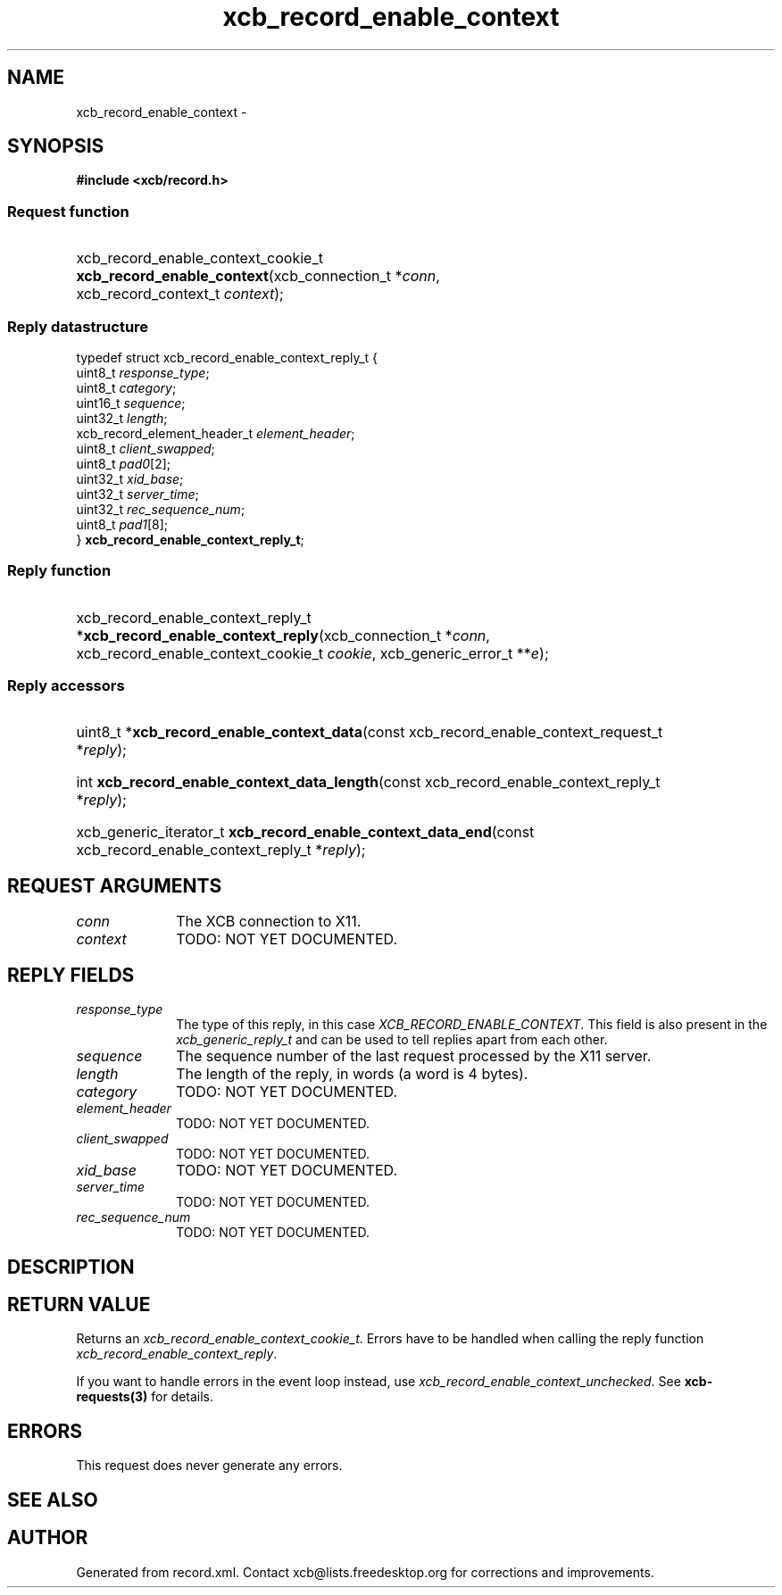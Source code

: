 .TH xcb_record_enable_context 3  "libxcb 1.15" "X Version 11" "XCB Requests"
.ad l
.SH NAME
xcb_record_enable_context \- 
.SH SYNOPSIS
.hy 0
.B #include <xcb/record.h>
.SS Request function
.HP
xcb_record_enable_context_cookie_t \fBxcb_record_enable_context\fP(xcb_connection_t\ *\fIconn\fP, xcb_record_context_t\ \fIcontext\fP);
.PP
.SS Reply datastructure
.nf
.sp
typedef struct xcb_record_enable_context_reply_t {
    uint8_t                     \fIresponse_type\fP;
    uint8_t                     \fIcategory\fP;
    uint16_t                    \fIsequence\fP;
    uint32_t                    \fIlength\fP;
    xcb_record_element_header_t \fIelement_header\fP;
    uint8_t                     \fIclient_swapped\fP;
    uint8_t                     \fIpad0\fP[2];
    uint32_t                    \fIxid_base\fP;
    uint32_t                    \fIserver_time\fP;
    uint32_t                    \fIrec_sequence_num\fP;
    uint8_t                     \fIpad1\fP[8];
} \fBxcb_record_enable_context_reply_t\fP;
.fi
.SS Reply function
.HP
xcb_record_enable_context_reply_t *\fBxcb_record_enable_context_reply\fP(xcb_connection_t\ *\fIconn\fP, xcb_record_enable_context_cookie_t\ \fIcookie\fP, xcb_generic_error_t\ **\fIe\fP);
.SS Reply accessors
.HP
uint8_t *\fBxcb_record_enable_context_data\fP(const xcb_record_enable_context_request_t *\fIreply\fP);
.HP
int \fBxcb_record_enable_context_data_length\fP(const xcb_record_enable_context_reply_t *\fIreply\fP);
.HP
xcb_generic_iterator_t \fBxcb_record_enable_context_data_end\fP(const xcb_record_enable_context_reply_t *\fIreply\fP);
.br
.hy 1
.SH REQUEST ARGUMENTS
.IP \fIconn\fP 1i
The XCB connection to X11.
.IP \fIcontext\fP 1i
TODO: NOT YET DOCUMENTED.
.SH REPLY FIELDS
.IP \fIresponse_type\fP 1i
The type of this reply, in this case \fIXCB_RECORD_ENABLE_CONTEXT\fP. This field is also present in the \fIxcb_generic_reply_t\fP and can be used to tell replies apart from each other.
.IP \fIsequence\fP 1i
The sequence number of the last request processed by the X11 server.
.IP \fIlength\fP 1i
The length of the reply, in words (a word is 4 bytes).
.IP \fIcategory\fP 1i
TODO: NOT YET DOCUMENTED.
.IP \fIelement_header\fP 1i
TODO: NOT YET DOCUMENTED.
.IP \fIclient_swapped\fP 1i
TODO: NOT YET DOCUMENTED.
.IP \fIxid_base\fP 1i
TODO: NOT YET DOCUMENTED.
.IP \fIserver_time\fP 1i
TODO: NOT YET DOCUMENTED.
.IP \fIrec_sequence_num\fP 1i
TODO: NOT YET DOCUMENTED.
.SH DESCRIPTION
.SH RETURN VALUE
Returns an \fIxcb_record_enable_context_cookie_t\fP. Errors have to be handled when calling the reply function \fIxcb_record_enable_context_reply\fP.

If you want to handle errors in the event loop instead, use \fIxcb_record_enable_context_unchecked\fP. See \fBxcb-requests(3)\fP for details.
.SH ERRORS
This request does never generate any errors.
.SH SEE ALSO
.SH AUTHOR
Generated from record.xml. Contact xcb@lists.freedesktop.org for corrections and improvements.
